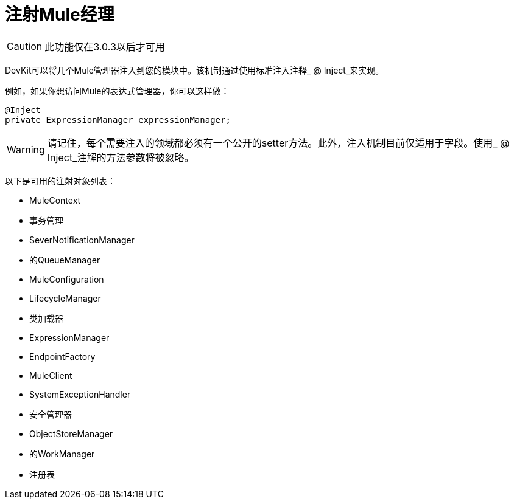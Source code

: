 = 注射Mule经理

[CAUTION]
====
此功能仅在3.0.3以后才可用
====

DevKit可以将几个Mule管理器注入到您的模块中。该机制通过使用标准注入注释_ @ Inject_来实现。

例如，如果你想访问Mule的表达式管理器，你可以这样做：

[source, java, linenums]
----
@Inject
private ExpressionManager expressionManager;
----

[WARNING]
====
请记住，每个需要注入的领域都必须有一个公开的setter方法。此外，注入机制目前仅适用于字段。使用_ @ Inject_注解的方法参数将被忽略。
====

以下是可用的注射对象列表：

*  MuleContext
* 事务管理
*  SeverNotificationManager
* 的QueueManager
*  MuleConfiguration
*  LifecycleManager
* 类加载器
*  ExpressionManager
*  EndpointFactory
*  MuleClient
*  SystemExceptionHandler
* 安全管理器
*  ObjectStoreManager
* 的WorkManager
* 注册表
